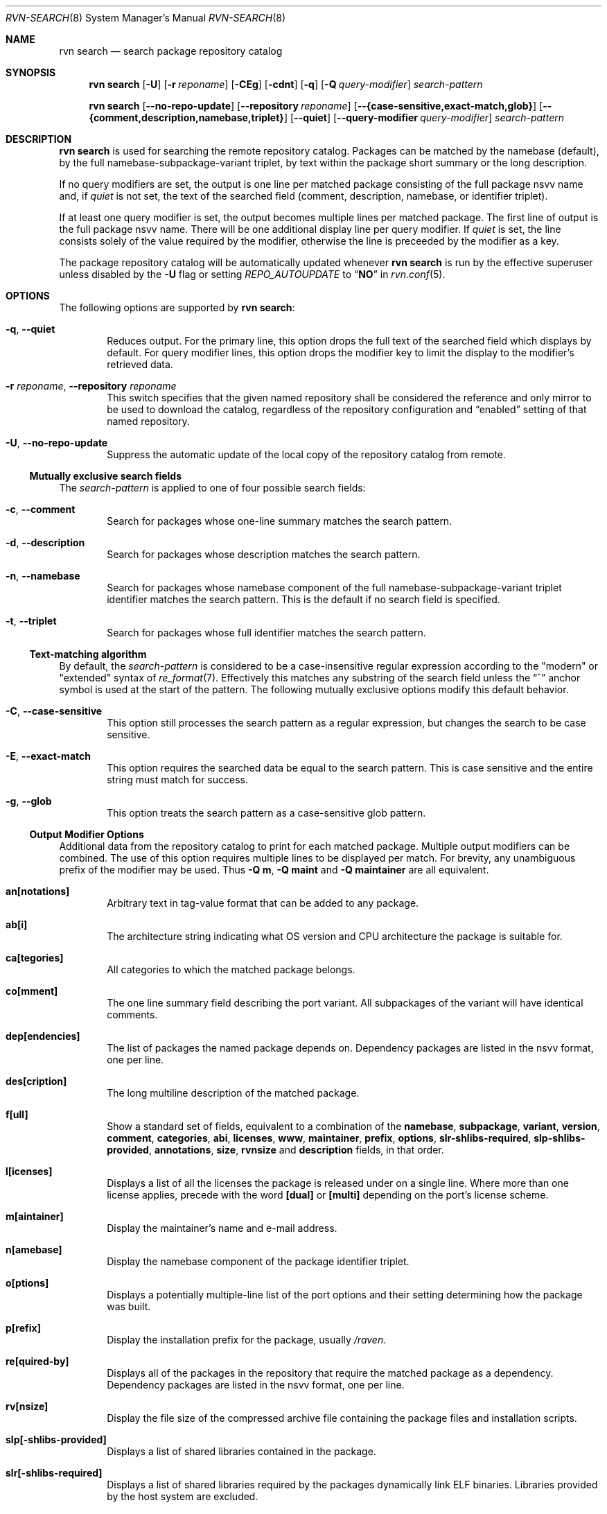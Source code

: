 .Dd May 25, 2024
.Dt RVN-SEARCH 8
.Os
.Sh NAME
.Nm "rvn search"
.Nd search package repository catalog
.Sh SYNOPSIS
.Nm
.Op Fl U
.Op Fl r Ar reponame
.Op Fl CEg
.Op Fl cdnt
.Op Fl q
.Op Fl Q Ar query-modifier
.Ar search-pattern
.Pp
.Nm
.Op Cm --no-repo-update
.Op Cm --repository Ar reponame
.Op Cm --{case-sensitive,exact-match,glob}
.Op Cm --{comment,description,namebase,triplet}
.Op Cm --quiet
.Op Cm --query-modifier Ar query-modifier
.Ar search-pattern
.Sh DESCRIPTION
.Nm
is used for searching the remote repository catalog.
Packages can be matched by the namebase (default), by the full
namebase-subpackage-variant triplet, by text within the package
short summary or the long description.
.Pp
If no query modifiers are set, the output is one line per
matched package consisting of the full package nsvv name and, if
.Ar quiet
is not set, the text of the searched field (comment, description,
namebase, or identifier triplet).
.Pp
If at least one query modifier is set, the output becomes multiple
lines per matched package.
The first line of output is the full package nsvv name.
There will be one additional display line per query modifier.
If
.Ar quiet
is set, the line consists solely of the value required by the modifier,
otherwise the line is preceeded by the modifier as a key.
.Pp
The package repository catalog will be automatically updated whenever
.Nm
is run by the effective superuser unless disabled by the
.Fl U
flag or setting
.Va REPO_AUTOUPDATE
to
.Dq Li NO
in
.Xr rvn.conf 5 .
.Sh OPTIONS
The following options are supported by
.Nm :
.Bl -tag -width xxxx
.It Fl q , Cm --quiet
Reduces output.
For the primary line, this option drops the full text of the searched
field which displays by default.
For query modifier lines, this option drops the modifier key to limit
the display to the modifier's retrieved data.
.It Fl r Ar reponame , Cm --repository Ar reponame
This switch specifies that the given named repository shall be
considered the reference and only mirror to be used to download the
catalog, regardless of the repository configuration and
.Dq enabled
setting of that named repository.
.It Fl U , Fl -no-repo-update
Suppress the automatic update of the local copy of the repository catalog
from remote.
.El
.Ss Mutually exclusive search fields
The
.Ar search-pattern
is applied to one of four possible search fields:
.Bl -tag -width xxxx
.It Fl c , Cm --comment
Search for packages whose one-line summary matches the search pattern.
.It Fl d , Cm --description
Search for packages whose description matches the search pattern.
.It Fl n , Cm --namebase
Search for packages whose namebase component of the full
namebase-subpackage-variant triplet identifier matches the
search pattern.
This is the default if no search field is specified.
.It Fl t , Cm --triplet
Search for packages whose full identifier matches the search pattern.
.El
.Ss Text-matching algorithm
By default, the
.Ar search-pattern
is considered to be a case-insensitive regular expression according
to the "modern" or "extended" syntax of
.Xr re_format 7 .
Effectively this matches any substring of the search field unless the
.Dq ^
anchor symbol is used at the start of the pattern.
The following mutually exclusive options modify this default behavior.
.Bl -tag -width xxxx
.It Fl C , Cm --case-sensitive
This option still processes the search pattern as a regular expression,
but changes the search to be case sensitive.
.It Fl E , Cm --exact-match
This option requires the searched data be equal to the search pattern.
This is case sensitive and the entire string must match for success.
.It Fl g , Cm --glob
This option treats the search pattern as a case-sensitive glob pattern.
.El
.Ss Output Modifier Options
Additional data from the repository catalog to print for each matched
package.
Multiple output modifiers can be combined.
The use of this option requires multiple lines to be displayed per match.
For brevity, any unambiguous prefix of the modifier may be used.
Thus
.Fl "Q m" ,
.Fl "Q maint"
and
.Fl "Q maintainer"
are all equivalent.
.Bl -tag -width xxxx
.It Sy an[notations]
Arbitrary text in tag-value format that can be added to any package.
.It Sy ab[i]
The architecture string indicating what OS version and CPU architecture
the package is suitable for.
.It Sy ca[tegories]
All categories to which the matched package belongs.
.It Sy co[mment]
The one line summary field describing the port variant.
All subpackages of the variant will have identical comments.
.It Sy dep[endencies]
The list of packages the named package depends on.
Dependency packages are listed in the nsvv format, one per line.
.It Sy des[cription]
The long multiline description of the matched package.
.It Sy f[ull]
Show a standard set of fields, equivalent to a combination of the
.Sy namebase ,
.Sy subpackage ,
.Sy variant ,
.Sy version ,
.Sy comment ,
.Sy categories ,
.Sy abi ,
.Sy licenses ,
.Sy www ,
.Sy maintainer ,
.Sy prefix ,
.Sy options ,
.Sy slr-shlibs-required ,
.Sy slp-shlibs-provided ,
.Sy annotations ,
.Sy size ,
.Sy rvnsize
and
.Sy description
fields, in that order.
.It Sy l[icenses]
Displays a list of all the licenses the package is released under on a
single line.
Where more than one license applies, precede with the word
.Sy [dual]
or
.Sy [multi]
depending on the port's license scheme.
.It Sy m[aintainer]
Display the maintainer's name and e-mail address.
.It Sy n[amebase]
Display the namebase component of the package identifier triplet.
.It Sy o[ptions]
Displays a potentially multiple-line list of the port options and their
setting determining how the package was built.
.It Sy p[refix]
Display the installation prefix for the package, usually
.Fa /raven .
.It Sy re[quired-by]
Displays all of the packages in the repository that require the matched
package as a dependency.
Dependency packages are listed in the nsvv format, one per line.
.It Sy rv[nsize]
Display the file size of the compressed archive file containing the
package files and installation scripts.
.It Sy slp[-shlibs-provided]
Displays a list of shared libraries contained in the package.
.It Sy slr[-shlibs-required]
Displays a list of shared libraries required by the packages dynamically
link ELF binaries.
Libraries provided by the host system are excluded.
.It Sy si[ze]
Displays the total amount of filesystem space the package files will
take up once unpacked and installed.
.It Sy su[bpackage]
Display the subpackage component of the package identifier triplet.
.It Sy va[riant]
Display the variant component of the package identifier triplet.
.It Sy ve[rsion]
Displays the version of the package, including revision numbers and epochs.
.It Sy w[ww]
Displays the official homepage of the software being distributed by the package.
.El
.Sh ENVIRONMENT
The following environment variables affect the execution of
.Nm .
See
.Xr rvn.conf 5
for further description.
.Bl -tag -width ".Ev NO_DESCRIPTIONS"
.It Ev RVN_DBDIR
.It Ev CASE_SENSITIVE_MATCH
.El
.Sh SEE ALSO
.Xr rvn-keywords 5 ,
.Xr rvn-lua-scripts 5 ,
.Xr rvn-scripts 5 ,
.Xr rvn.conf 5 ,
.Xr rvn 8 ,
.Xr rvn-alias 8 ,
.Xr rvn-catalog 8 ,
.Xr rvn-config 8 ,
.Xr rvn-create 8 ,
.Xr rvn-genrepo 8 ,
.Xr rvn-info 8 ,
.Xr rvn-shell 8 ,
.Xr rvn-shlib 8 ,
.Xr rvn-version 8 ,
.Xr rvn-which 8
